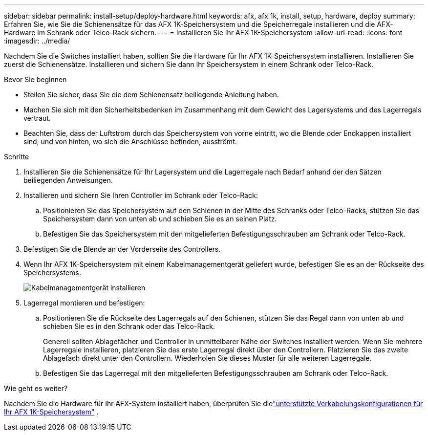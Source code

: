 ---
sidebar: sidebar 
permalink: install-setup/deploy-hardware.html 
keywords: afx, afx 1k, install, setup, hardware, deploy 
summary: Erfahren Sie, wie Sie die Schienensätze für das AFX 1K-Speichersystem und die Speicherregale installieren und die AFX-Hardware im Schrank oder Telco-Rack sichern. 
---
= Installieren Sie Ihr AFX 1K-Speichersystem
:allow-uri-read: 
:icons: font
:imagesdir: ../media/


[role="lead"]
Nachdem Sie die Switches installiert haben, sollten Sie die Hardware für Ihr AFX 1K-Speichersystem installieren.  Installieren Sie zuerst die Schienensätze.  Installieren und sichern Sie dann Ihr Speichersystem in einem Schrank oder Telco-Rack.

.Bevor Sie beginnen
* Stellen Sie sicher, dass Sie die dem Schienensatz beiliegende Anleitung haben.
* Machen Sie sich mit den Sicherheitsbedenken im Zusammenhang mit dem Gewicht des Lagersystems und des Lagerregals vertraut.
* Beachten Sie, dass der Luftstrom durch das Speichersystem von vorne eintritt, wo die Blende oder Endkappen installiert sind, und von hinten, wo sich die Anschlüsse befinden, ausströmt.


.Schritte
. Installieren Sie die Schienensätze für Ihr Lagersystem und die Lagerregale nach Bedarf anhand der den Sätzen beiliegenden Anweisungen.
. Installieren und sichern Sie Ihren Controller im Schrank oder Telco-Rack:
+
.. Positionieren Sie das Speichersystem auf den Schienen in der Mitte des Schranks oder Telco-Racks, stützen Sie das Speichersystem dann von unten ab und schieben Sie es an seinen Platz.
.. Befestigen Sie das Speichersystem mit den mitgelieferten Befestigungsschrauben am Schrank oder Telco-Rack.


. Befestigen Sie die Blende an der Vorderseite des Controllers.
. Wenn Ihr AFX 1K-Speichersystem mit einem Kabelmanagementgerät geliefert wurde, befestigen Sie es an der Rückseite des Speichersystems.
+
image::../media/drw_affa1k_install_cable_mgmt_ieops-1697.svg[Kabelmanagementgerät installieren]

. Lagerregal montieren und befestigen:
+
.. Positionieren Sie die Rückseite des Lagerregals auf den Schienen, stützen Sie das Regal dann von unten ab und schieben Sie es in den Schrank oder das Telco-Rack.
+
Generell sollten Ablagefächer und Controller in unmittelbarer Nähe der Switches installiert werden.  Wenn Sie mehrere Lagerregale installieren, platzieren Sie das erste Lagerregal direkt über den Controllern.  Platzieren Sie das zweite Ablagefach direkt unter den Controllern.  Wiederholen Sie dieses Muster für alle weiteren Lagerregale.

.. Befestigen Sie das Lagerregal mit den mitgelieferten Befestigungsschrauben am Schrank oder Telco-Rack.




.Wie geht es weiter?
Nachdem Sie die Hardware für Ihr AFX-System installiert haben, überprüfen Sie dielink:afx-cable-overview.html["unterstützte Verkabelungskonfigurationen für Ihr AFX 1K-Speichersystem"] .
